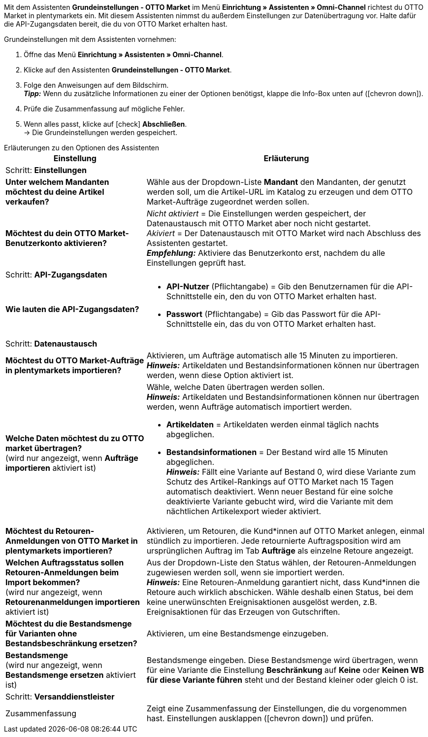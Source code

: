 Mit dem Assistenten *Grundeinstellungen - OTTO Market* im Menü *Einrichtung » Assistenten » Omni-Channel* richtest du OTTO Market in plentymarkets ein. Mit diesem Assistenten nimmst du außerdem Einstellungen zur Datenübertragung vor. Halte dafür die API-Zugangsdaten bereit, die du von OTTO Market erhalten hast.

[.instruction]
Grundeinstellungen mit dem Assistenten vornehmen:

. Öffne das Menü *Einrichtung » Assistenten » Omni-Channel*.
. Klicke auf den Assistenten *Grundeinstellungen - OTTO Market*.
. Folge den Anweisungen auf dem Bildschirm. +
*_Tipp:_* Wenn du zusätzliche Informationen zu einer der Optionen benötigst, klappe die Info-Box unten auf (icon:chevron-down[role="darkGrey"]).
. Prüfe die Zusammenfassung auf mögliche Fehler.
. Wenn alles passt, klicke auf icon:check[role="green"] *Abschließen*. +
→ Die Grundeinstellungen werden gespeichert.

[.collapseBox]
.Erläuterungen zu den Optionen des Assistenten
--
[[table-otto-market-basic-settings-assistant]]
[width="100%"]
[cols="1,2"]
|======
|Einstellung |Erläuterung

2+|Schritt: *Einstellungen*

| *Unter welchem Mandanten möchtest du deine Artikel verkaufen?*
a| Wähle aus der Dropdown-Liste *Mandant* den Mandanten, der genutzt werden soll, um die Artikel-URL im Katalog zu erzeugen und dem OTTO Market-Aufträge zugeordnet werden sollen.

| *Möchtest du dein OTTO Market-Benutzerkonto aktivieren?*
a| _Nicht aktiviert_ = Die Einstellungen werden gespeichert, der Datenaustausch mit OTTO Market aber noch nicht gestartet. +
_Akiviert_ = Der Datenaustausch mit OTTO Market wird nach Abschluss des Assistenten gestartet. +
*_Empfehlung:_* Aktiviere das Benutzerkonto erst, nachdem du alle Einstellungen geprüft hast.

2+|Schritt: *API-Zugangsdaten*

| *Wie lauten die API-Zugangsdaten?*
a| * *API-Nutzer* (Pflichtangabe) = Gib den Benutzernamen für die API-Schnittstelle ein, den du von OTTO Market erhalten hast.
* *Passwort* (Pflichtangabe) = Gib das Passwort für die API-Schnittstelle ein, das du von OTTO Market erhalten hast.

2+|Schritt: *Datenaustausch*

| *Möchtest du OTTO Market-Aufträge in plentymarkets importieren?*
| Aktivieren, um Aufträge automatisch alle 15 Minuten zu importieren. +
*_Hinweis:_* Artikeldaten und Bestandsinformationen können nur übertragen werden, wenn diese Option aktiviert ist.

| *Welche Daten möchtest du zu OTTO market übertragen?* +
(wird nur angezeigt, wenn *Aufträge importieren* aktiviert ist)
a| Wähle, welche Daten übertragen werden sollen. +
*_Hinweis:_* Artikeldaten und Bestandsinformationen können nur übertragen werden, wenn Aufträge automatisch importiert werden.

* *Artikeldaten* = Artikeldaten werden einmal täglich nachts abgeglichen.
* *Bestandsinformationen* = Der Bestand wird alle 15 Minuten abgeglichen. +
*_Hinweis:_* Fällt eine Variante auf Bestand 0, wird diese Variante zum Schutz des Artikel-Rankings auf OTTO Market nach 15 Tagen automatisch deaktiviert. Wenn neuer Bestand für eine solche deaktivierte Variante gebucht wird, wird die Variante mit dem nächtlichen Artikelexport wieder aktiviert.

| *Möchtest du Retouren-Anmeldungen von OTTO Market in plentymarkets importieren?*
| Aktivieren, um Retouren, die Kund*innen auf OTTO Market anlegen, einmal stündlich zu importieren. Jede retournierte Auftragsposition wird am ursprünglichen Auftrag im Tab *Aufträge* als einzelne Retoure angezeigt.

| *Welchen Auftragsstatus sollen Retouren-Anmeldungen beim Import bekommen?* +
(wird nur angezeigt, wenn *Retourenanmeldungen importieren* aktiviert ist)
| Aus der Dropdown-Liste den Status wählen, der Retouren-Anmeldungen zugewiesen werden soll, wenn sie importiert werden. +
*_Hinweis:_* Eine Retouren-Anmeldung garantiert nicht, dass Kund*innen die Retoure auch wirklich abschicken. Wähle deshalb einen Status, bei dem keine unerwünschten Ereignisaktionen ausgelöst werden, z.B. Ereignisaktionen für das Erzeugen von Gutschriften.

| *Möchtest du die Bestandsmenge für Varianten ohne Bestandsbeschränkung ersetzen?*
a| Aktivieren, um eine Bestandsmenge einzugeben.

| *Bestandsmenge* +
(wird nur angezeigt, wenn *Bestandsmenge ersetzen* aktiviert ist)
| Bestandsmenge eingeben. Diese Bestandsmenge wird übertragen, wenn für eine Variante die Einstellung *Beschränkung* auf *Keine* oder *Keinen WB für diese Variante führen* steht und der Bestand kleiner oder gleich 0 ist.

2+|Schritt: *Versanddienstleister*

| *plentymarkets Versanddienstleister verknüpfen mit:*
OTTO Market Versanddienstleister (Dropdown-Liste)

2+|Schritt: Zusammenfassung

| Zusammenfassung
| Zeigt eine Zusammenfassung der Einstellungen, die du vorgenommen hast. Einstellungen ausklappen (icon:chevron-down[role="darkGrey"]) und prüfen.
|======
--
